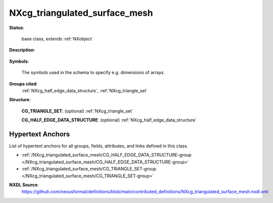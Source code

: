 .. auto-generated by dev_tools.docs.nxdl from the NXDL source contributed_definitions/NXcg_triangulated_surface_mesh.nxdl.xml -- DO NOT EDIT

.. index::
    ! NXcg_triangulated_surface_mesh (base class)
    ! cg_triangulated_surface_mesh (base class)
    see: cg_triangulated_surface_mesh (base class); NXcg_triangulated_surface_mesh

.. _NXcg_triangulated_surface_mesh:

==============================
NXcg_triangulated_surface_mesh
==============================

**Status**:

  base class, extends :ref:`NXobject`

**Description**:

  .. collapse:: Computational geometry description of a mesh of triangles. ...

      Computational geometry description of a mesh of triangles.

      The mesh may be self-intersecting and have holes but the
      triangles must not be degenerated.

**Symbols**:

  The symbols used in the schema to specify e.g. dimensions of arrays.

**Groups cited**:
  :ref:`NXcg_half_edge_data_structure`, :ref:`NXcg_triangle_set`

.. index:: NXcg_triangle_set (base class); used in base class, NXcg_half_edge_data_structure (base class); used in base class

**Structure**:

  .. _/NXcg_triangulated_surface_mesh/CG_TRIANGLE_SET-group:

  **CG_TRIANGLE_SET**: (optional) :ref:`NXcg_triangle_set` 


  .. _/NXcg_triangulated_surface_mesh/CG_HALF_EDGE_DATA_STRUCTURE-group:

  **CG_HALF_EDGE_DATA_STRUCTURE**: (optional) :ref:`NXcg_half_edge_data_structure` 

    .. collapse:: A graph-based approach to describe the mesh when it is also desired ...

        A graph-based approach to describe the mesh when it is also desired
        to perform topological processing or analyses on the mesh.


Hypertext Anchors
-----------------

List of hypertext anchors for all groups, fields,
attributes, and links defined in this class.


* :ref:`/NXcg_triangulated_surface_mesh/CG_HALF_EDGE_DATA_STRUCTURE-group </NXcg_triangulated_surface_mesh/CG_HALF_EDGE_DATA_STRUCTURE-group>`
* :ref:`/NXcg_triangulated_surface_mesh/CG_TRIANGLE_SET-group </NXcg_triangulated_surface_mesh/CG_TRIANGLE_SET-group>`

**NXDL Source**:
  https://github.com/nexusformat/definitions/blob/main/contributed_definitions/NXcg_triangulated_surface_mesh.nxdl.xml
